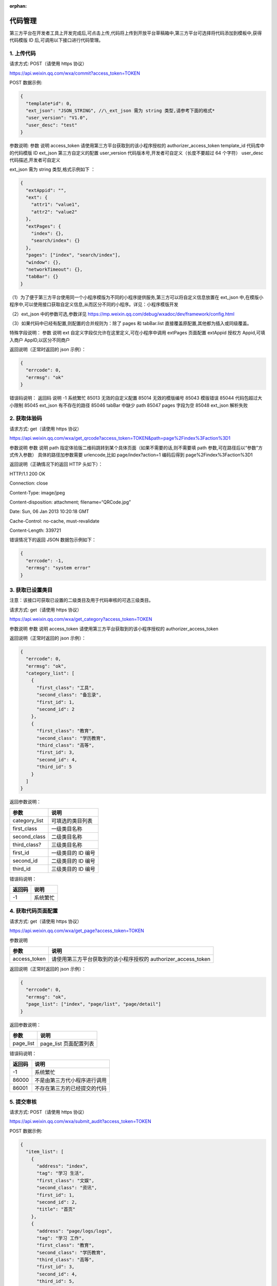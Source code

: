 :orphan:

代码管理
========

第三方平台在开发者工具上开发完成后,可点击上传,代码将上传到开放平台草稿箱中,第三方平台可选择将代码添加到模板中,获得代码模版
ID 后,可调用以下接口进行代码管理。

1. 上传代码
-----------

请求方式: POST（请使用 https 协议）

https://api.weixin.qq.com/wxa/commit?access_token=TOKEN

POST 数据示例:

.. code:: json

   {
     "template*id": 0,
     "ext_json": "JSON_STRING", //\_ext_json 需为 string 类型,请参考下面的格式*
     "user_version": "V1.0",
     "user_desc": "test"
   }

参数说明: 参数 说明 access_token 请使用第三方平台获取到的该小程序授权的
authorizer_access_token template_id 代码库中的代码模版 ID ext_json
第三方自定义的配置 user_version 代码版本号,开发者可自定义（长度不要超过
64 个字符） user_desc 代码描述,开发者可自定义

ext_json 需为 string 类型,格式示例如下 ：

.. code:: json

   {
     "extAppid": "",
     "ext": {
       "attr1": "value1",
       "attr2": "value2"
     },
     "extPages": {
       "index": {},
       "search/index": {}
     },
     "pages": ["index", "search/index"],
     "window": {},
     "networkTimeout": {},
     "tabBar": {}
   }

（1）为了便于第三方平台使用同一个小程序模版为不同的小程序提供服务,第三方可以将自定义信息放置在
ext_json
中,在模版小程序中,可以使用接口获取自定义信息,从而区分不同的小程序。详见：小程序模版开发

（2）ext_json 中的参数可选,参数详见
https://mp.weixin.qq.com/debug/wxadoc/dev/framework/config.html

（3）如果代码中已经有配置,则配置的合并规则为：除了 pages 和 tabBar.list
直接覆盖原配置,其他都为插入或同级覆盖。

特殊字段说明： 参数 说明 ext 自定义字段仅允许在这里定义,可在小程序中调用
extPages 页面配置 extAppid 授权方 Appid,可填入商户 AppID,以区分不同商户

返回说明（正常时返回的 json 示例）：

.. code:: json

   {
     "errcode": 0,
     "errmsg": "ok"
   }

错误码说明： 返回码 说明 -1 系统繁忙 85013 无效的自定义配置 85014
无效的模版编号 85043 模版错误 85044 代码包超过大小限制 85045 ext_json
有不存在的路径 85046 tabBar 中缺少 path 85047 pages 字段为空 85048
ext_json 解析失败

2. 获取体验码
-------------

请求方式: get（请使用 https 协议）

https://api.weixin.qq.com/wxa/get_qrcode?access_token=TOKEN&path=page%2Findex%3Faction%3D1

参数说明 参数 说明 path
指定体验版二维码跳转到某个具体页面（如果不需要的话,则不需要填 path
参数,可在路径后以“参数”方式传入参数） 具体的路径加参数需要
urlencode,比如 page/index?action=1 编码后得到 page%2Findex%3Faction%3D1

返回说明（正确情况下的返回 HTTP 头如下）：

HTTP/1.1 200 OK

Connection: close

Content-Type: image/jpeg

Content-disposition: attachment; filename=“QRCode.jpg”

Date: Sun, 06 Jan 2013 10:20:18 GMT

Cache-Control: no-cache, must-revalidate

Content-Length: 339721

错误情况下的返回 JSON 数据包示例如下：

.. code:: json

   {
     "errcode": -1,
     "errmsg": "system error"
   }

3. 获取已设置类目
-----------------

注意：该接口可获取已设置的二级类目及用于代码审核的可选三级类目。

请求方式: get（请使用 https 协议）

https://api.weixin.qq.com/wxa/get_category?access_token=TOKEN

参数说明 参数 说明 access_token 请使用第三方平台获取到的该小程序授权的
authorizer_access_token

返回说明（正常时返回的 json 示例）：

.. code:: json

   {
     "errcode": 0,
     "errmsg": "ok",
     "category_list": [
       {
         "first_class": "工具",
         "second_class": "备忘录",
         "first_id": 1,
         "second_id": 2
       },
       {
         "first_class": "教育",
         "second_class": "学历教育",
         "third_class": "高等",
         "first_id": 3,
         "second_id": 4,
         "third_id": 5
       }
     ]
   }

返回参数说明：

============= ==================
参数          说明
============= ==================
category_list 可填选的类目列表
first_class   一级类目名称
second_class  二级类目名称
third_class?  三级类目名称
first_id      一级类目的 ID 编号
second_id     二级类目的 ID 编号
third_id      三级类目的 ID 编号
============= ==================

错误码说明：

====== ========
返回码 说明
====== ========
-1     系统繁忙
====== ========

4. 获取代码页面配置
-------------------

请求方式: get（请使用 https 协议）

https://api.weixin.qq.com/wxa/get_page?access_token=TOKEN

参数说明

============ ==============================================================
参数         说明
============ ==============================================================
access_token 请使用第三方平台获取到的该小程序授权的 authorizer_access_token
============ ==============================================================

返回说明（正常时返回的 json 示例）：

.. code:: json

   {
     "errcode": 0,
     "errmsg": "ok",
     "page_list": ["index", "page/list", "page/detail"]
   }

返回参数说明：

========= ======================
参数      说明
========= ======================
page_list page_list 页面配置列表
========= ======================

错误码说明：

====== ============================
返回码 说明
====== ============================
-1     系统繁忙
86000  不是由第三方代小程序进行调用
86001  不存在第三方的已经提交的代码
====== ============================

5. 提交审核
-----------

请求方式: POST（请使用 https 协议）

https://api.weixin.qq.com/wxa/submit_audit?access_token=TOKEN

POST 数据示例:

.. code:: json

   {
     "item_list": [
       {
         "address": "index",
         "tag": "学习 生活",
         "first_class": "文娱",
         "second_class": "资讯",
         "first_id": 1,
         "second_id": 2,
         "title": "首页"
       },
       {
         "address": "page/logs/logs",
         "tag": "学习 工作",
         "first_class": "教育",
         "second_class": "学历教育",
         "third_class": "高等",
         "first_id": 3,
         "second_id": 4,
         "third_id": 5,
         "title": "日志"
       }
     ]
   }

参数说明

============ ====================================================================
参数         说明
============ ====================================================================
access_token 请使用第三方平台获取到的该小程序授权的 authorizer_access_token
item_list    提交审核项的一个列表（至少填写 1 项,至多填写 5 项）
address      小程序的页面,可通过“获取小程序的第三方提交代码的页面配置”接口获得
tag          小程序的标签,多个标签用空格分隔,标签不能多于 10 个,标签长度不超过 20
first_class  一级类目名称,可通过“获取授权小程序帐号的可选类目”接口获得
second_class 二级类目(同上)
third_class  三级类目(同上)
first_id     一级类目的 ID,可通过“获取授权小程序帐号的可选类目”接口获得
second_id    二级类目的 ID(同上)
third_id     三级类目的 ID(同上)
title        小程序页面的标题,标题长度不超过 32
============ ====================================================================

返回说明（正常时返回的 json 示例）：

.. code:: json

   {
     "errcode": 0,
     "errmsg": "ok",
     "auditid": 1234567
   }

返回参数说明：

======= ========
参数    说明
======= ========
auditid 审核编号
======= ========

错误码说明：

====== ======================================================================
返回码 说明
====== ======================================================================
-1     系统繁忙
86000  不是由第三方代小程序进行调用
86001  不存在第三方的已经提交的代码
85006  标签格式错误
85007  页面路径错误
85008  类目填写错误
85009  已经有正在审核的版本
85010  item_list 有项目为空
85011  标题填写错误
85023  审核列表填写的项目数不在 1-5 以内
85077  小程序类目信息失效（类目中含有官方下架的类目,请重新选择类目）
86002  小程序还未设置昵称. 头像. 简介。请先设置完后再重新提交
85085  近 7 天提交审核的小程序数量过多,请耐心等待审核完毕后再次提交
85086  提交代码审核之前需提前上传代码
85087  小程序已使用 api navigateToMiniProgram,请声明跳转 appid 列表后再次提交
====== ======================================================================

!!! note ""

::

   注意：需要先提交体验版后再提交代码包审核。

6. 获取审核结果
---------------

当小程序有审核结果后,第三方平台将可以通过开放平台上填写的回调地址,获得审核结果通知。

审核通过时,接收到的推送 XML 数据包示例如下：

.. code:: xml

   <xml>
     <ToUserName><![CDATA[gh_fb9688c2a4b2]]></ToUserName>
     <FromUserName><![CDATA[od1P50M-fNQI5Gcq-trm4a7apsU8]]></FromUserName>
     <CreateTime>1488856741</CreateTime>
     <MsgType><![CDATA[event]]></MsgType>
     <Event><![CDATA[weapp_audit_success]]></Event>
     <SuccTime>1488856741</SuccTime>
   </xml>

参数说明：

============ ==============================================
参数         说明
============ ==============================================
ToUserName   小程序的原始 ID
FromUserName 发送方帐号（一个 OpenID,此时发送方是系统帐号）
CreateTime   消息创建时间 （整型）,时间戳
MsgType      消息类型,event
Event        事件类型 weapp_audit_success
SuccTime     审核成功时的时间（整形）,时间戳
============ ==============================================

审核不通过时,接收到的推送 XML 数据包示例如下：

.. code:: xml

   <xml>
     <ToUserName><![CDATA[gh_fb9688c2a4b2]]></ToUserName>
     <FromUserName><![CDATA[od1P50M-fNQI5Gcq-trm4a7apsU8]]></FromUserName>
     <CreateTime>1488856591</CreateTime>
     <MsgType><![CDATA[event]]></MsgType>
     <Event><![CDATA[weapp_audit_fail]]></Event>
     <Reason><![CDATA[1:账号信息不符合规范:<br>(1):包含色情因素<br>2:服务类目"金融业-保险_"与你提交代码审核时设置的功能页面内容不一致:<br>(1):功能页面设置的部分标签不属于所选的服务类目范围。<br>(2):功能页面设置的部分标签与该页面内容不相关。<br>]]></Reason>
     <FailTime>1488856591</FailTime>
   </xml>

参数说明：

============ ==============================================
参数         说明
============ ==============================================
ToUserName   小程序的原始 ID
FromUserName 发送方帐号（一个 OpenID,此时发送方是系统帐号）
CreateTime   消息创建时间 （整型）,时间戳
MsgType      消息类型,event
Event        事件类型 weapp_audit_success
Reason       审核失败的原因
FailTime     审核失败时的时间（整型）,时间戳
============ ==============================================

除了消息通知之外,第三方平台也可通过接口查询审核状态。

7. 查询指定版本审核状态
-----------------------

请求方式: POST（请使用 https 协议）

https://api.weixin.qq.com/wxa/get_auditstatus?access_token=TOKEN

POST 数据示例:

.. code:: json

   {
     "auditid": 1234567
   }

参数说明:

============ ==============================================================
参数         说明
============ ==============================================================
access_token 请使用第三方平台获取到的该小程序授权的 authorizer_access_token
auditid      提交审核时获得的审核 id
============ ==============================================================

返回说明（正常时返回的 json 示例）：

.. code:: json

   {
     "errcode": 0,
     "errmsg": "ok",
     "status": 1,
     "reason": "帐号信息不合规范"
   }

返回参数说明：

====== ===========================================================
参数   说明
====== ===========================================================
status 审核状态,其中 0 为审核成功,1 为审核失败,2 为审核中,3 已撤回
reason 当 status=1,审核被拒绝时,返回的拒绝原因
====== ===========================================================

错误码说明：

====== ============================
返回码 说明
====== ============================
-1     系统繁忙
86000  不是由第三方代小程序进行调用
86001  不存在第三方的已经提交的代码
85012  无效的审核 id
====== ============================

8. 查询最新一次提交的审核状态
-----------------------------

请求方式: GET（请使用 https 协议）

https://api.weixin.qq.com/wxa/get_latest_auditstatus?access_token=TOKEN

参数说明:

============ ==============================================================
参数         说明
============ ==============================================================
access_token 请使用第三方平台获取到的该小程序授权的 authorizer_access_token
============ ==============================================================

返回说明（正常时返回的 json 示例）：

.. code:: json

   {
     "errcode": 0,
     "errmsg": "ok",
     "auditid": "1234567",
     "status": 1,
     "reason": "帐号信息不合规范"
   }

返回参数说明：

======= ===========================================================
参数    说明
======= ===========================================================
auditid 最新的审核 ID
status  审核状态,其中 0 为审核成功,1 为审核失败,2 为审核中,3 已撤回
reason  当 status=1,审核被拒绝时,返回的拒绝原因
======= ===========================================================

错误码说明：

====== ============================
返回码 说明
====== ============================
-1     系统繁忙
86000  不是由第三方代小程序进行调用
86001  不存在第三方的已经提交的代码
85012  无效的审核 id
====== ============================

9. 发布已通过审核的小程序
-------------------------

请求方式: POST（请使用 https 协议）

https://api.weixin.qq.com/wxa/release?access_token=TOKEN

POST 数据示例:

.. code:: json

   {}

参数说明：

请填写空的数据包,POST 的 json 数据包为空即可。

返回说明（正常时返回的 json 示例）：

.. code:: json

   {
     "errcode": 0,
     "errmsg": "ok"
   }

错误码说明：

====== ==================
返回码 说明
====== ==================
-1     系统繁忙
85019  没有审核版本
85020  审核状态未满足发布
====== ==================

10. 修改线上代码的可见状态
--------------------------

请求方式: POST（请使用 https 协议）

https://api.weixin.qq.com/wxa/change_visitstatus?access_token=TOKEN

POST 数据示例:

.. code:: json

   {
   "action"="close"
   }

参数说明:

============ ==============================================================
参数         说明
============ ==============================================================
access_token 请使用第三方平台获取到的该小程序授权的 authorizer_access_token
action       设置可访问状态,发布后默认可访问,close 为不可见,open 为可见
============ ==============================================================

返回说明（正常时返回的 json 示例）：

.. code:: json

   {
     "errcode": 0,
     "errmsg": "ok"
   }

错误码说明：

====== ===========
返回码 说明
====== ===========
-1     系统繁忙
85021  状态不可变
85022  action 非法
====== ===========

11. 版本回退
------------

请求方式:GET（请使用 https 协议）

https://api.weixin.qq.com/wxa/revertcoderelease?access_token=TOKEN

返回说明

.. code:: json

   {
     "errcode": 0,
     "errmsg": "ok"
   }

错误码说明

====== ===========================================================================================================================
错误码 说明
====== ===========================================================================================================================
0      成功
-1     系统错误
87011  现网已经在灰度发布,不能进行版本回退
87012  该版本不能回退,可能的原因：1:无上一个线上版用于回退 2:此版本为已回退版本,不能回退 3:此版本为回退功能上线之前的版本,不能回退
====== ===========================================================================================================================

12. 查询当前设置的最低基础库版本及各版本用户占比
------------------------------------------------

请求方式: POST（请使用 https 协议）

https://api.weixin.qq.com/cgi-bin/wxopen/getweappsupportversion?access_token=TOKEN

无需携带的参数

返回说明

.. code:: json

   {
     "errcode": 0,
     "errmsg": "ok",
     "now_version": "1.0.0",
     "uv_info": {
       "items": [
         {
           "percentage": 0,
           "version": "1.0.0"
         },
         {
           "percentage": 0,
           "version": "1.0.1"
         },
         {
           "percentage": 0,
           "version": "1.1.0"
         }
       ]
     }
   }

参数说明

=========== ========================================================================================================
参数        说明
=========== ========================================================================================================
errcode     错误码
errmsg      错误信息
now_version 当前版本
uv_info     受影响用户占比,item 参数里面为一系列数组,每个数组带有参数 percentage（受影响比例）以及 version（版本号）
=========== ========================================================================================================

13. 设置最低基础库版本
----------------------

请求方式: POST（请使用 https 协议）

https://api.weixin.qq.com/cgi-bin/wxopen/setweappsupportversion?access_token=TOKEN

请求示例：

.. code:: json

   {
     "version": "1.0.0"
   }

参数说明

======= ====
参数    说明
======= ====
version 版本
======= ====

返回说明

.. code:: json

   {
     "errcode": 0,
     "errmsg": "ok"
   }

参数说明

======= ========
参数    说明
======= ========
errcode 错误码
errmsg  错误信息
======= ========

错误码说明

====== ============
错误码 错误说明
====== ============
85015  版本输入错误
====== ============

14. 设置小程序“扫普通链接二维码打开小程序”能力
----------------------------------------------

功能介绍文档：

扫描普通链接二维码打开小程序功能介绍

此功能包括 4 个接口：

1. 增加或修改二维码规则
2. 获取已设置的二维码规则
3. 获取校验文件名称和内容
4. 删除已设置的二维码规则
5. 发布已设置的二维码规则

流程及接口说明

1. 增加或修改二维码规则
~~~~~~~~~~~~~~~~~~~~~~~

请求方式: POST（请使用 https 协议）

https://api.weixin.qq.com/cgi-bin/wxopen/qrcodejumpadd?access_token=TOKEN

请求示例：

.. code:: json

   {
     "prefix": "https://weixin.qq.com/qrcodejump",
     "permit_sub_rule": "1",
     "path": "pages/index/index",
     "open_version": "1",
     "debug_url": [
       "https://weixin.qq.com/qrcodejump?a=1",
       "https://weixin.qq.com/qrcodejump?a=2"
     ],
     "is_edit": 0
   }

需携带的参数如下

+-----+----------------------------------------------------------------+
| 参数 | 参数说明                                                      |
+=====+================================================================+
| pre | 二维码规则                                                     |
| fix |                                                                |
+-----+----------------------------------------------------------------+
| per | 是否独占符合二维码前缀匹配规则的所有子规 1 为不占用,2          |
| mit | 为占用详细说明                                                 |
| _su | ：https://mp.weixin.qq.com/debug/wxadoc/introduction/qrcode.htm |
| b_r | l#前缀占用规则                                                 |
| ule |                                                                |
+-----+----------------------------------------------------------------+
| pat | 小程序功能页面                                                 |
| h   |                                                                |
+-----+----------------------------------------------------------------+
| ope | 测试范围：1 为开发版（配置只对开发者生效）2                    |
| n_v | 为体验版（配置对管理员. 体验者生效）3                          |
| ers | 为线上版本（配置对管理员. 开发者和体验者生效）                 |
| ion |                                                                |
+-----+----------------------------------------------------------------+
| deb | 测试链接（选填）可填写不多于 5                                 |
| ug_ | 个用于测试的二维码完整链接,此链接必须符合已填写的二维码规则。  |
| url |                                                                |
+-----+----------------------------------------------------------------+
| is_ | 编辑标志位,0 表示新增二维码规则,1 表示修改已有二维码规则       |
| edi |                                                                |
| t   |                                                                |
+-----+----------------------------------------------------------------+

返回说明

.. code:: json

   {
     "errcode": 0,
     "errmsg": "ok"
   }

参数说明

======= ========
参数    说明
======= ========
errcode 错误码
errmsg  错误信息
======= ========

2. 获取已设置的二维码规则
~~~~~~~~~~~~~~~~~~~~~~~~~

请求方式: POST（请使用 https 协议）

https://api.weixin.qq.com/cgi-bin/wxopen/qrcodejumpget?access_token=TOKEN

无需携带的参数

返回说明

.. code:: json

   {
     "rule_list": [
       {
         "prefix": "https://weixin.qq.com/qrcodejump",
         "open_version": 1,
         "state": 1,
         "permit_sub_rule": 1,
         "path": "pages / index / index ",
         "debug_url": [
           "https://weixin.qq.com/qrcodejump?a=1",
           "https://weixin.qq.com/qrcodejump?a=1",
           "https://weixin.qq.com/qrcodejump?a=2",
           "https: //weixin.qq.com/qrcodejump?a=2"
         ]
       },
       {
         "prefix": "https://weixin.qq.com/qrcodejumptest",
         "open_version": 1,
         "state": 1,
         "permit_sub_rule": 1,
         "path": "pages/index/index",
         "debug_url": [
           "https://weixin.qq.com/qrcodejumptest?a=1",
           "https://weixin.qq.com/qrcodejumptest?a=1",
           "https://weixin.qq.com/qrcodejumptest?a=2",
           "https: //weixin.qq.com/qrcodejumptest?a=2"
         ]
       }
     ],
     "qrcodejump_open": 0,
     "errcode": 0,
     "list_size": 2,
     "errmsg": "ok",
     "qrcodejump_pub_quota": 20
   }

参数说明

+------+---------------------------------------------------------------+
| 参数 | 说明                                                          |
+======+===============================================================+
| errc | 错误码                                                        |
| ode  |                                                               |
+------+---------------------------------------------------------------+
| errm | 错误信息                                                      |
| sg   |                                                               |
+------+---------------------------------------------------------------+
| qrco | 是否已经打开二维码跳转链接设置                                |
| deju |                                                               |
| mp_o |                                                               |
| pen  |                                                               |
+------+---------------------------------------------------------------+
| qrco | 本月还可发布的次数                                            |
| deju |                                                               |
| mp_p |                                                               |
| ub_q |                                                               |
| uota |                                                               |
+------+---------------------------------------------------------------+
| list | 二维码规则数量                                                |
| _siz |                                                               |
| e    |                                                               |
+------+---------------------------------------------------------------+
| rule | 二维码规则详情,数组形式                                       |
| _lis |                                                               |
| t    |                                                               |
+------+---------------------------------------------------------------+
| pref | 位于 rule_list 字段内,二维码规则                              |
| ix   |                                                               |
+------+---------------------------------------------------------------+
| perm | 位于 rule_list                                                |
| it_s | 字段内,是否独占符合二维码前缀匹配规则的所有子规则：1          |
| ub_r | 为不占用,2                                                    |
| ule  | 为占用,详细说明：https://mp.weixin.qq.com/debug/wxadoc/introduction/q |
|      | rcode.html#前缀占用规则                                       |
+------+---------------------------------------------------------------+
| path | 位于 rule_list 字段内,小程序功能页面                          |
+------+---------------------------------------------------------------+
| open | 位于 rule_list 字段内,测试范围：1                             |
| _ver | 为开发版（配置只对开发者生效）2 为体验版（配置对管理员.       |
| sion | 体验者生效）3 为线上版本（配置对管理员. 开发者和体验者生效）  |
+------+---------------------------------------------------------------+
| debu | 位于 rule_list 字段内,测试链接（选填）可填写不多于 5          |
| g_ur | 个用于测试的二维码完整链接,此链接必须符合已填写的二维码规则。 |
| l    |                                                               |
+------+---------------------------------------------------------------+
| stat | 位于 rule_list 字段内,发布标志位,1 表示未发布,2 表示已发布    |
| e    |                                                               |
+------+---------------------------------------------------------------+

3. 获取校验文件名称及内容
~~~~~~~~~~~~~~~~~~~~~~~~~

请求方式: POST（请使用 https 协议）

https://api.weixin.qq.com/cgi-bin/wxopen/qrcodejumpdownload?access_token=TOKEN

无需携带的参数

返回说明

.. code:: json

   {
     "errcode": 0,
     "errmsg": "ok"
   }

============ ========
参数         说明
============ ========
errcode      错误码
errmsg       错误信息
file_name    文件名称
file_content 文件内容
============ ========

下载随机校验文件,并将文件上传至服务器指定位置的目录下,方可通过所属权校验。

验证文件放置规则：?放置于 URL
中声明的最后一级子目录下,若无子目录,则放置于 host
所属服务器的顶层目录下。

4. 删除已设置的二维码规则
~~~~~~~~~~~~~~~~~~~~~~~~~

请求方式: POST（请使用 https 协议）

https://api.weixin.qq.com/cgi-bin/wxopen/qrcodejumpdelete?access_token=TOKEN

请求示例：

.. code:: json

   {
     "prefix": "https://weixin.qq.com/qrcodejump"
   }

参数说明

====== ==========
参数   参数说明
====== ==========
prefix 二维码规则
====== ==========

返回说明

.. code:: json

   {
     "errcode": 0,
     "errmsg": "ok"
   }

参数说明

======= ========
参数    说明
======= ========
errcode 错误码
errmsg  错误信息
======= ========

5. 发布已设置的二维码规则
~~~~~~~~~~~~~~~~~~~~~~~~~

请求方式: POST（请使用 https 协议）

https://api.weixin.qq.com/cgi-bin/wxopen/qrcodejumppublish?access_token=TOKEN

请求示例：

.. code:: json

   {
     "prefix": "https://weixin.qq.com/qrcodejump"
   }

需携带的参数如下

====== ==========
参数   参数说明
====== ==========
prefix 二维码规则
====== ==========

返回说明

.. code:: json

   {
     "errcode": 0,
     "errmsg": "ok"
   }

======= ==========================================================
参数    说明
======= ==========================================================
errcode 错误码
errmsg  错误信息
错误码  错误说明
85066   链接错误
85068   测试链接不是子链接
85069   校验文件失败
85070   链接为黑名单
85071   已添加该链接,请勿重复添加
85072   该链接已被占用
85073   二维码规则已满
85074   小程序未发布, 小程序必须先发布代码才可以发布二维码跳转规则
85075   个人类型小程序无法设置二维码规则
85076   链接没有 ICP 备案
======= ==========================================================

15. 小程序审核撤回
------------------

单个帐号每天审核撤回次数最多不超过 1 次,一个月不超过 10 次。

请求方式:

GET（请使用 https 协议）

https://api.weixin.qq.com/wxa/undocodeaudit?access_token=TOKEN

返回说明

.. code:: json

   {
     "errcode": 0,
     "errmsg": "ok"
   }

错误码说明

====== =========================================
错误码 说明
====== =========================================
0      成功
-1     系统错误
87013  撤回次数达到上限（每天一次,每个月 10 次）
====== =========================================

16.小程序分阶段发布
-------------------

1. 分阶段发布接口
~~~~~~~~~~~~~~~~~

请求方式: POST（请使用 https 协议）

https://api.weixin.qq.com/wxa/grayrelease?access_token=TOKEN

POST 数据示例

.. code:: json

   {
     "gray_percentage": 1 //灰度的百分比,1 到 100 的整数
   }

返回说明

.. code:: json

   {
     "errcode": 0,
     "errmsg": "ok"
   }

错误码说明

====== ================================
错误码 说明
====== ================================
0      成功
-1     系统错误
86002  小程序未初始化完成
85079  小程序没有线上版本,不能进行灰度
85080  小程序提交的审核未审核通过
85081  无效的发布比例
85082  当前的发布比例需要比之前设置的高
====== ================================

2. 取消分阶段发布
~~~~~~~~~~~~~~~~~

请求方式: GET（请使用 https 协议）

https://api.weixin.qq.com/wxa/revertgrayrelease?access_token=TOKEN

返回说明

.. code:: json

   {
     "errcode": 0,
     "errmsg": "ok"
   }

错误码说明

====== ========
错误码 说明
====== ========
0      成功
-1     系统错误
====== ========

3. 查询当前分阶段发布详情
~~~~~~~~~~~~~~~~~~~~~~~~~

请求方式: GET（请使用 https 协议）

https://api.weixin.qq.com/wxa/getgrayreleaseplan?access_token=TOKEN

返回说明

.. code:: json

   {
     "errcode": 0,
     "errmsg": "ok",
     "gray_release_plan": {
       "status": 1, //0:初始状态 1:执行中 2:暂停中 3:执行完毕 4:被删除
       "create_timestamp": 1517553721, //创建时间
       "gray_percentage": 8
     }
   }

错误码说明

====== ========
错误码 说明
====== ========
0      成功
-1     系统错误
====== ========
